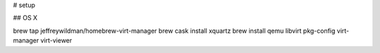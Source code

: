 # setup


## OS X

brew tap jeffreywildman/homebrew-virt-manager
brew cask install xquartz
brew install qemu libvirt pkg-config virt-manager virt-viewer

